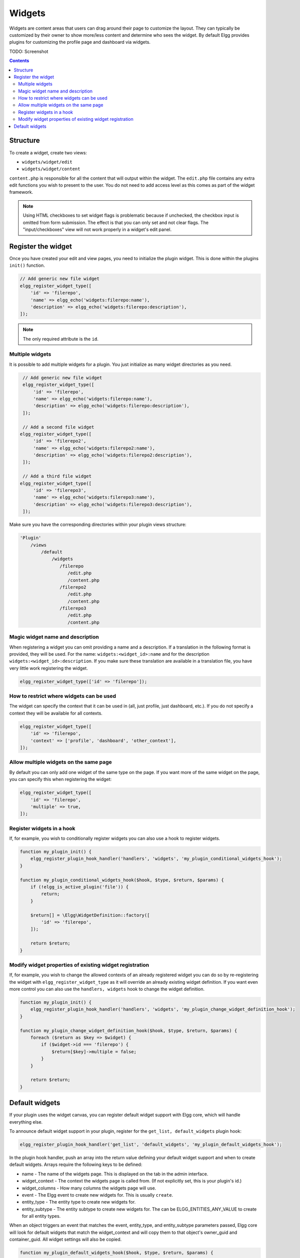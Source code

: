 Widgets
=======

Widgets are content areas that users can drag around their page to customize the layout. They can typically be customized by their owner to show more/less content and determine who sees the widget. By default Elgg provides plugins for customizing the profile page and dashboard via widgets.

TODO: Screenshot

.. contents:: Contents
   :local:
   :depth: 2

Structure
---------

To create a widget, create two views:

* ``widgets/widget/edit``
* ``widgets/widget/content``

``content.php`` is responsible for all the content that will output within the widget. The ``edit.php`` file contains any extra edit functions you wish to present to the user. You do not need to add access level as this comes as part of the widget framework.

.. note::
   
   Using HTML checkboxes to set widget flags is problematic because if unchecked,
   the checkbox input is omitted from form submission.
   The effect is that you can only set and not clear flags.
   The "input/checkboxes" view will not work properly in a widget's edit panel.

Register the widget
-------------------

Once you have created your edit and view pages, you need to initialize the plugin widget. This is done within the plugins ``init()`` function.

.. code:: php

    // Add generic new file widget
    elgg_register_widget_type([
        'id' => 'filerepo', 
        'name' => elgg_echo('widgets:filerepo:name'), 
        'description' => elgg_echo('widgets:filerepo:description'),
    ]);

.. note::

    The only required attribute is the ``id``.

Multiple widgets
^^^^^^^^^^^^^^^^

It is possible to add multiple widgets for a plugin. You just initialize as many widget directories as you need.

.. code:: php

    // Add generic new file widget
    elgg_register_widget_type([
        'id' => 'filerepo', 
        'name' => elgg_echo('widgets:filerepo:name'), 
        'description' => elgg_echo('widgets:filerepo:description'),
    ]);

    // Add a second file widget
   elgg_register_widget_type([
        'id' => 'filerepo2', 
        'name' => elgg_echo('widgets:filerepo2:name'), 
        'description' => elgg_echo('widgets:filerepo2:description'),
    ]);

    // Add a third file widget
   elgg_register_widget_type([
        'id' => 'filerepo3', 
        'name' => elgg_echo('widgets:filerepo3:name'), 
        'description' => elgg_echo('widgets:filerepo3:description'),
    ]);

Make sure you have the corresponding directories within your plugin
views structure:

.. code::

    'Plugin'
        /views
            /default
                /widgets
                   /filerepo
                      /edit.php
                      /content.php
                   /filerepo2
                      /edit.php
                      /content.php
                   /filerepo3
                      /edit.php
                      /content.php

Magic widget name and description
^^^^^^^^^^^^^^^^^^^^^^^^^^^^^^^^^
When registering a widget you can omit providing a name and a description. If a translation in the following format is provided, they will be used. For the name: ``widgets:<widget_id>:name`` and for the description ``widgets:<widget_id>:description``. If you make sure these translation are available in a translation file, you have very little work registering the widget.

.. code:: php

    elgg_register_widget_type(['id' => 'filerepo']);

How to restrict where widgets can be used
^^^^^^^^^^^^^^^^^^^^^^^^^^^^^^^^^^^^^^^^^
The widget can specify the context that it can be used in (all, just profile, just dashboard, etc.). If you do not specify a context they will be available for all contexts.

.. code:: php

    elgg_register_widget_type([
        'id' => 'filerepo',
        'context' => ['profile', 'dashboard', 'other_context'],
    ]);

Allow multiple widgets on the same page
^^^^^^^^^^^^^^^^^^^^^^^^^^^^^^^^^^^^^^^
By default you can only add one widget of the same type on the page. If you want more of the same widget on the page, you can specify this when registering the widget:

.. code:: php

    elgg_register_widget_type([
        'id' => 'filerepo',
        'multiple' => true,
    ]);


Register widgets in a hook
^^^^^^^^^^^^^^^^^^^^^^^^^^
If, for example, you wish to conditionally register widgets you can also use a hook to register widgets.

.. code:: php

    function my_plugin_init() {
        elgg_register_plugin_hook_handler('handlers', 'widgets', 'my_plugin_conditional_widgets_hook');
    }

    function my_plugin_conditional_widgets_hook($hook, $type, $return, $params) {
        if (!elgg_is_active_plugin('file')) {
            return;
        }

        $return[] = \Elgg\WidgetDefinition::factory([
            'id' => 'filerepo',
        ]);

        return $return;
    }

Modify widget properties of existing widget registration
^^^^^^^^^^^^^^^^^^^^^^^^^^^^^^^^^^^^^^^^^^^^^^^^^^^^^^^^
If, for example, you wish to change the allowed contexts of an already registered widget you can do so by re-registering the widget with ``elgg_register_widget_type`` as it will override an already existing widget definition. If you want even more control you can also use the ``handlers, widgets`` hook to change the widget definition.

.. code:: php

    function my_plugin_init() {
        elgg_register_plugin_hook_handler('handlers', 'widgets', 'my_plugin_change_widget_definition_hook');
    }

    function my_plugin_change_widget_definition_hook($hook, $type, $return, $params) {
        foreach ($return as $key => $widget) {
            if ($widget->id === 'filerepo') {
                $return[$key]->multiple = false;
            }
        }

        return $return;
    }

Default widgets
---------------

If your plugin uses the widget canvas, you can register default widget support with Elgg core, which will handle everything else.

To announce default widget support in your plugin, register for the ``get_list, default_widgets`` plugin hook:

.. code:: php

    elgg_register_plugin_hook_handler('get_list', 'default_widgets', 'my_plugin_default_widgets_hook');

In the plugin hook handler, push an array into the return value defining your default widget support and when to create default widgets. Arrays require the following keys to be defined:

-  name - The name of the widgets page. This is displayed on the tab in the admin interface.
-  widget\_context - The context the widgets page is called from. (If not explicitly set, this is your plugin's id.)
-  widget\_columns - How many columns the widgets page will use.
-  event - The Elgg event to create new widgets for. This is usually ``create``.
-  entity\_type - The entity type to create new widgets for.
-  entity\_subtype - The entity subtype to create new widgets for. The can be ELGG\_ENTITIES\_ANY\_VALUE to create for all entity types.

When an object triggers an event that matches the event, entity\_type, and entity\_subtype parameters passed, Elgg core will look for default widgets that match the widget\_context and will copy them to that object's owner\_guid and container\_guid. All widget settings will also be copied.

.. code:: php

    function my_plugin_default_widgets_hook($hook, $type, $return, $params) {
        $return[] = array(
            'name' => elgg_echo('my_plugin'),
            'widget_context' => 'my_plugin',
            'widget_columns' => 3,

            'event' => 'create',
            'entity_type' => 'user',
            'entity_subtype' => ELGG_ENTITIES_ANY_VALUE,
        );

        return $return;
    }
